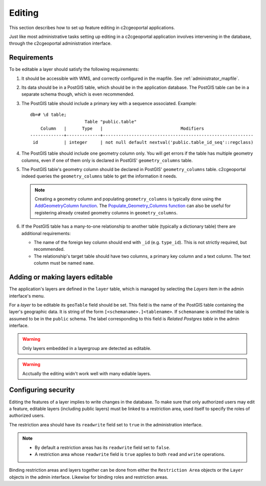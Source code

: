 .. _administrator_editing:

Editing
=======

This section describes how to set up feature editing in c2cgeoportal
applications.

Just like most administrative tasks setting up editing in a c2cgeoportal
application involves intervening in the database, through the c2cgeoportal
administration interface.

Requirements
------------

To be editable a layer should satisfy the following requirements:

1. It should be accessible with WMS, and correctly configured in the
   mapfile. See :ref:`administrator_mapfile`.
2. Its data should be in a PostGIS table, which should be in the
   application database. The PostGIS table can be in a separate
   schema though, which is even recommended.
3. The PostGIS table should include a primary key with a sequence
   associated. Example::

       db=# \d table;
                            Table "public.table"
           Column   |      Type   |                              Modifiers
       -------------+-------------+----------------------------------------------------------
        id          | integer     | not null default nextval('public.table_id_seq'::regclass)

4. The PostGIS table should include one geometry column only. You
   will get errors if the table has multiple geometry columns, even
   if one of them only is declared in PostGIS' ``geometry_columns``
   table.

5. The PostGIS table's geometry column should be declared in PostGIS'
   ``geometry_columns`` table. c2cgeoportal indeed queries the
   ``geometry_columns`` table to get the information it needs.

   .. note::

       Creating a geometry column and populating ``geometry_columns`` is
       typically done using the `AddGeometryColumn function
       <http://postgis.net/docs/AddGeometryColumn.html>`_.  The
       `Populate_Geometry_Columns function
       <http://postgis.net/docs/Populate_Geometry_Columns.html>`_ can also be
       useful for registering already created geometry columns in
       ``geometry_columns``.

6. If the PostGIS table has a many-to-one relationship to another table
   (typically a dictionary table) there are additional requirements:

   * The name of the foreign key column should end with ``_id`` (e.g.
     ``type_id``). This is not strictly required, but recommended.
   * The relationship's target table should have two columns, a
     primary key column and a text column. The text column must
     be named ``name``.


Adding or making layers editable
--------------------------------

The application's layers are defined in the ``layer`` table, which is managed
by selecting the *Layers* item in the admin interface's menu.

For a *layer* to be editable its ``geoTable`` field should be set. This field
is the name of the PostGIS table containing the layer's geographic data.  It is
string of the form ``[<schemaname>.]<tablename>``.  If ``schemaname`` is
omitted the table is assumed to be in the ``public`` schema.  The label
corresponding to this field is *Related Postgres table* in the admin interface.

.. warning::

    Only layers embedded in a layergroup are detected as editable.

.. warning::

    Acctually the editing widn't work well with many ediable layers.


Configuring security
--------------------

Editing the features of a layer implies to write changes in the database. To make
sure that only authorized users may edit a feature, editable layers (including
public layers) must be linked to a restriction area, used itself to specify the
roles of authorized users.

The restriction area should have its ``readwrite`` field set to ``true`` in the
administration interface.

.. note::

    * By default a restriction areas has its ``readwrite`` field set to ``false``.
    * A restriction area whose ``readwrite`` field is ``true`` applies to both
      ``read`` and ``write`` operations.

Binding restriction areas and layers together can be done from either the
``Restriction Area`` objects or the ``Layer`` objects in the admin interface.
Likewise for binding roles and restriction areas.
